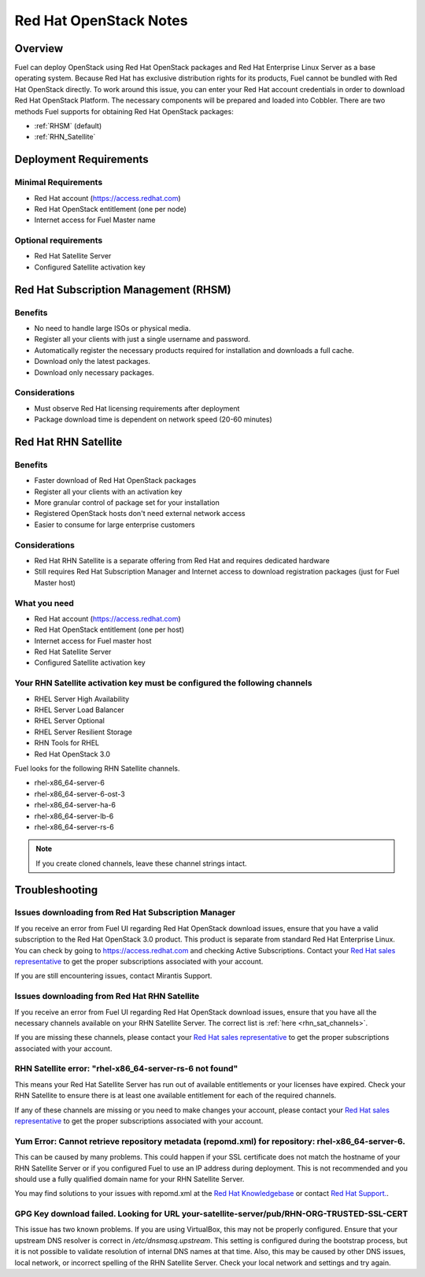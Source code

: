 .. index:: Red Hat OpenStack

Red Hat OpenStack Notes
=======================

.. contents :local:

Overview
--------

Fuel can deploy OpenStack using Red Hat OpenStack packages and Red Hat 
Enterprise Linux Server as a base operating system. Because Red Hat has 
exclusive distribution rights for its products, Fuel cannot be bundled with 
Red Hat OpenStack directly. To work around this issue, you can enter your 
Red Hat account credentials in order to download Red Hat OpenStack Platform. 
The necessary components will be prepared and loaded into Cobbler. There are 
two methods Fuel supports for obtaining Red Hat OpenStack packages: 

* :ref:`RHSM` (default) 
* :ref:`RHN_Satellite`

.. index:: Red Hat OpenStack; Deployment Requirements

Deployment Requirements
-----------------------

Minimal Requirements
++++++++++++++++++++

* Red Hat account (https://access.redhat.com)
* Red Hat OpenStack entitlement (one per node)
* Internet access for Fuel Master name

Optional requirements
+++++++++++++++++++++

* Red Hat Satellite Server
* Configured Satellite activation key 

.. _RHSM:

Red Hat Subscription Management (RHSM)
--------------------------------------

Benefits
++++++++

* No need to handle large ISOs or physical media.
* Register all your clients with just a single username and password.
* Automatically register the necessary products required for installation and 
  downloads a full cache.
* Download only the latest packages.
* Download only necessary packages.

Considerations
++++++++++++++

* Must observe Red Hat licensing requirements after deployment
* Package download time is dependent on network speed (20-60 minutes)

.. seealso:: 
  
  `Overview of Subscription Management - Red Hat Customer Portal <https://access.redhat.com/site/articles/143253>`_

.. _RHN_Satellite:
  
Red Hat RHN Satellite
---------------------

Benefits
++++++++

* Faster download of Red Hat OpenStack packages
* Register all your clients with an activation key
* More granular control of package set for your installation
* Registered OpenStack hosts don't need external network access
* Easier to consume for large enterprise customers

Considerations
++++++++++++++

* Red Hat RHN Satellite is a separate offering from Red Hat and requires 
  dedicated hardware
* Still requires Red Hat Subscription Manager and Internet access to download 
  registration packages (just for Fuel Master host)

What you need
+++++++++++++

* Red Hat account (https://access.redhat.com)
* Red Hat OpenStack entitlement (one per host)
* Internet access for Fuel master host
* Red Hat Satellite Server
* Configured Satellite activation key 

Your RHN Satellite activation key must be configured the following channels
+++++++++++++++++++++++++++++++++++++++++++++++++++++++++++++++++++++++++++

* RHEL Server High Availability
* RHEL Server Load Balancer
* RHEL Server Optional
* RHEL Server Resilient Storage
* RHN Tools for RHEL
* Red Hat OpenStack 3.0

.. seealso:: 
  
  `Red Hat | Red Hat Network Satellite <http://www.redhat.com/products/enterprise-linux/rhn-satellite/>`_

.. _rhn_sat_channels:

Fuel looks for the following RHN Satellite channels. 

* rhel-x86_64-server-6 
* rhel-x86_64-server-6-ost-3 
* rhel-x86_64-server-ha-6 
* rhel-x86_64-server-lb-6 
* rhel-x86_64-server-rs-6 

.. note:: If you create cloned channels, leave these channel strings intact.

.. index:: Red Hat OpenStack; Troubleshooting

Troubleshooting
---------------

Issues downloading from Red Hat Subscription Manager
++++++++++++++++++++++++++++++++++++++++++++++++++++

If you receive an error from Fuel UI regarding Red Hat OpenStack download 
issues, ensure that you have a valid subscription to the Red Hat OpenStack 
3.0 product. This product is separate from standard Red Hat Enterprise 
Linux. You can check by going to https://access.redhat.com and checking 
Active Subscriptions. Contact your `Red Hat sales representative 
<https://access.redhat.com/site/solutions/368643>`_ to get the proper 
subscriptions associated with your account. 

If you are still encountering issues, contact Mirantis Support.

Issues downloading from Red Hat RHN Satellite
+++++++++++++++++++++++++++++++++++++++++++++

If you receive an error from Fuel UI regarding Red Hat OpenStack download 
issues, ensure that you have all the necessary channels available on your 
RHN Satellite Server. The correct list is :ref:`here <rhn_sat_channels>`. 

If you are missing these channels, please contact your `Red Hat sales 
representative <https://access.redhat.com/site/solutions/368643>`_ to get 
the proper subscriptions associated with your account.

RHN Satellite error: "rhel-x86_64-server-rs-6 not found"
++++++++++++++++++++++++++++++++++++++++++++++++++++++++

This means your Red Hat Satellite Server has run out of available entitlements 
or your licenses have expired. Check your RHN Satellite to ensure there is at 
least one available entitlement for each of the required channels. 

If any of these channels are missing or you need to make changes your 
account, please contact your `Red Hat sales representative 
<https://access.redhat.com/site/solutions/368643>`_ to get the proper 
subscriptions associated with your account.

Yum Error: Cannot retrieve repository metadata (repomd.xml) for repository: rhel-x86_64-server-6.
+++++++++++++++++++++++++++++++++++++++++++++++++++++++++++++++++++++++++++++++++++++++++++++++++

This can be caused by many problems. This could happen if your SSL 
certificate does not match the hostname of your RHN Satellite Server or if 
you configured Fuel to use an IP address during deployment. This is not 
recommended and you should use a fully qualified domain name for your RHN 
Satellite Server.

You may find solutions to your issues with repomd.xml at the 
`Red Hat Knowledgebase <https://access.redhat.com/>`_ or contact 
`Red Hat Support. <https://access.redhat.com/support/>`_.

GPG Key download failed. Looking for URL your-satellite-server/pub/RHN-ORG-TRUSTED-SSL-CERT
+++++++++++++++++++++++++++++++++++++++++++++++++++++++++++++++++++++++++++++++++++++++++++

This issue has two known problems. If you are using VirtualBox, this may not 
be properly configured. Ensure that your upstream DNS resolver is correct
in `/etc/dnsmasq.upstream`. This setting is configured during the bootstrap 
process, but it is not possible to validate resolution of internal DNS names
at that time. Also, this may be caused by other DNS issues, local network,
or incorrect spelling of the RHN Satellite Server. Check your local network
and settings and try again.
